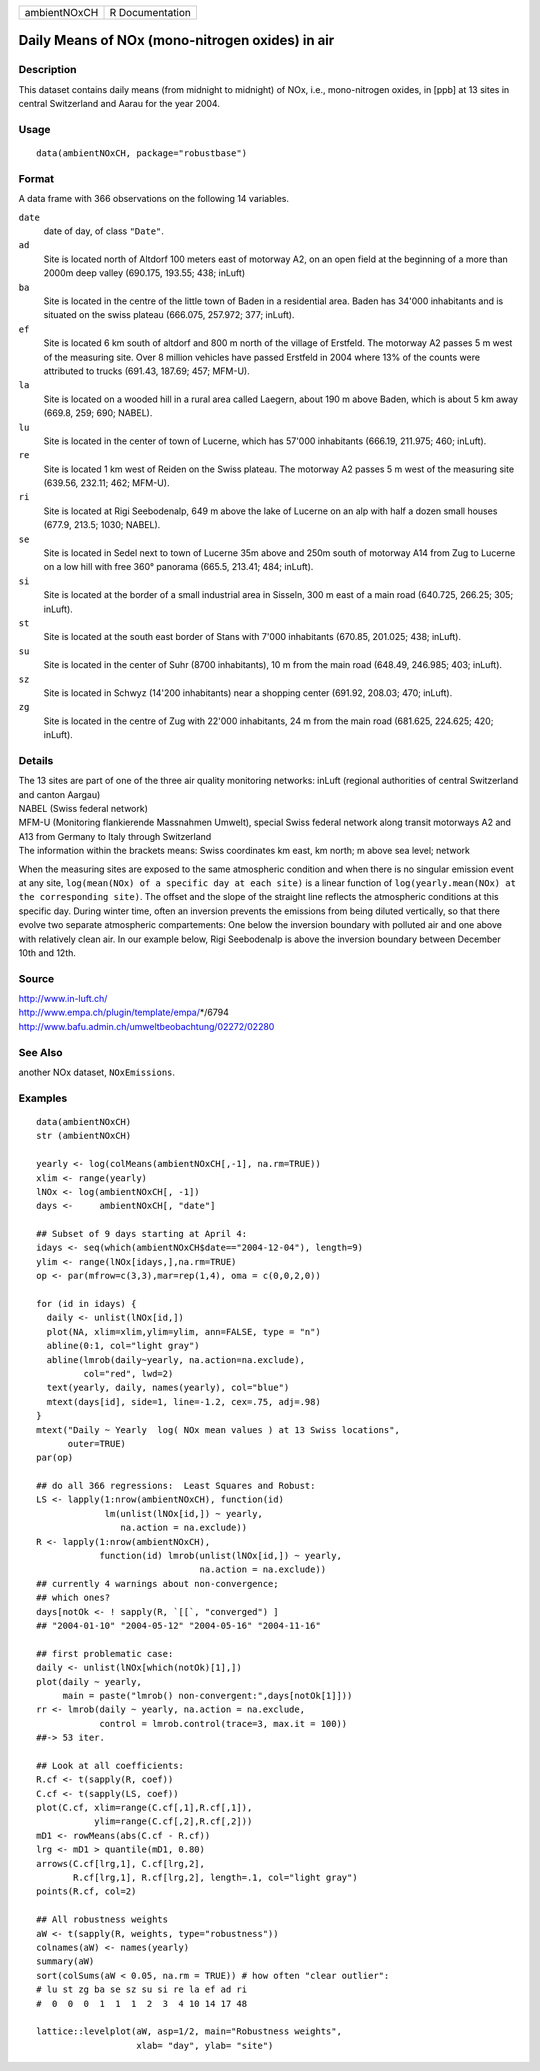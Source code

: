 ============ ===============
ambientNOxCH R Documentation
============ ===============

Daily Means of NOx (mono-nitrogen oxides) in air
------------------------------------------------

Description
~~~~~~~~~~~

This dataset contains daily means (from midnight to midnight) of NOx,
i.e., mono-nitrogen oxides, in [ppb] at 13 sites in central Switzerland
and Aarau for the year 2004.

Usage
~~~~~

::

   data(ambientNOxCH, package="robustbase")

Format
~~~~~~

A data frame with 366 observations on the following 14 variables.

``date``
   date of day, of class ``"Date"``.

``ad``
   Site is located north of Altdorf 100 meters east of motorway A2, on
   an open field at the beginning of a more than 2000m deep valley
   (690.175, 193.55; 438; inLuft)

``ba``
   Site is located in the centre of the little town of Baden in a
   residential area. Baden has 34'000 inhabitants and is situated on the
   swiss plateau (666.075, 257.972; 377; inLuft).

``ef``
   Site is located 6 km south of altdorf and 800 m north of the village
   of Erstfeld. The motorway A2 passes 5 m west of the measuring site.
   Over 8 million vehicles have passed Erstfeld in 2004 where 13% of the
   counts were attributed to trucks (691.43, 187.69; 457; MFM-U).

``la``
   Site is located on a wooded hill in a rural area called Laegern,
   about 190 m above Baden, which is about 5 km away (669.8, 259; 690;
   NABEL).

``lu``
   Site is located in the center of town of Lucerne, which has 57'000
   inhabitants (666.19, 211.975; 460; inLuft).

``re``
   Site is located 1 km west of Reiden on the Swiss plateau. The
   motorway A2 passes 5 m west of the measuring site (639.56, 232.11;
   462; MFM-U).

``ri``
   Site is located at Rigi Seebodenalp, 649 m above the lake of Lucerne
   on an alp with half a dozen small houses (677.9, 213.5; 1030; NABEL).

``se``
   Site is located in Sedel next to town of Lucerne 35m above and 250m
   south of motorway A14 from Zug to Lucerne on a low hill with free
   360° panorama (665.5, 213.41; 484; inLuft).

``si``
   Site is located at the border of a small industrial area in Sisseln,
   300 m east of a main road (640.725, 266.25; 305; inLuft).

``st``
   Site is located at the south east border of Stans with 7'000
   inhabitants (670.85, 201.025; 438; inLuft).

``su``
   Site is located in the center of Suhr (8700 inhabitants), 10 m from
   the main road (648.49, 246.985; 403; inLuft).

``sz``
   Site is located in Schwyz (14'200 inhabitants) near a shopping center
   (691.92, 208.03; 470; inLuft).

``zg``
   Site is located in the centre of Zug with 22'000 inhabitants, 24 m
   from the main road (681.625, 224.625; 420; inLuft).

Details
~~~~~~~

| The 13 sites are part of one of the three air quality monitoring
  networks: inLuft (regional authorities of central Switzerland and
  canton Aargau)
| NABEL (Swiss federal network)
| MFM-U (Monitoring flankierende Massnahmen Umwelt), special Swiss
  federal network along transit motorways A2 and A13 from Germany to
  Italy through Switzerland
| The information within the brackets means: Swiss coordinates km east,
  km north; m above sea level; network

When the measuring sites are exposed to the same atmospheric condition
and when there is no singular emission event at any site,
``log(mean(NOx) of a specific day at each site)`` is a linear function
of ``log(yearly.mean(NOx) at the corresponding site)``. The offset and
the slope of the straight line reflects the atmospheric conditions at
this specific day. During winter time, often an inversion prevents the
emissions from being diluted vertically, so that there evolve two
separate atmospheric compartements: One below the inversion boundary
with polluted air and one above with relatively clean air. In our
example below, Rigi Seebodenalp is above the inversion boundary between
December 10th and 12th.

Source
~~~~~~

| http://www.in-luft.ch/
| http://www.empa.ch/plugin/template/empa/*/6794
| http://www.bafu.admin.ch/umweltbeobachtung/02272/02280

See Also
~~~~~~~~

another NOx dataset, ``NOxEmissions``.

Examples
~~~~~~~~

::

   data(ambientNOxCH)
   str (ambientNOxCH)

   yearly <- log(colMeans(ambientNOxCH[,-1], na.rm=TRUE))
   xlim <- range(yearly)
   lNOx <- log(ambientNOxCH[, -1])
   days <-     ambientNOxCH[, "date"]

   ## Subset of 9 days starting at April 4:
   idays <- seq(which(ambientNOxCH$date=="2004-12-04"), length=9)
   ylim <- range(lNOx[idays,],na.rm=TRUE)
   op <- par(mfrow=c(3,3),mar=rep(1,4), oma = c(0,0,2,0))

   for (id in idays) {
     daily <- unlist(lNOx[id,])
     plot(NA, xlim=xlim,ylim=ylim, ann=FALSE, type = "n")
     abline(0:1, col="light gray")
     abline(lmrob(daily~yearly, na.action=na.exclude),
            col="red", lwd=2)
     text(yearly, daily, names(yearly), col="blue")
     mtext(days[id], side=1, line=-1.2, cex=.75, adj=.98)
   }
   mtext("Daily ~ Yearly  log( NOx mean values ) at 13 Swiss locations",
         outer=TRUE)
   par(op)

   ## do all 366 regressions:  Least Squares and Robust:
   LS <- lapply(1:nrow(ambientNOxCH), function(id)
                lm(unlist(lNOx[id,]) ~ yearly,
                   na.action = na.exclude))
   R <- lapply(1:nrow(ambientNOxCH),
               function(id) lmrob(unlist(lNOx[id,]) ~ yearly,
                                  na.action = na.exclude))
   ## currently 4 warnings about non-convergence;
   ## which ones?
   days[notOk <- ! sapply(R, `[[`, "converged") ]
   ## "2004-01-10" "2004-05-12" "2004-05-16" "2004-11-16"

   ## first problematic case:
   daily <- unlist(lNOx[which(notOk)[1],])
   plot(daily ~ yearly,
        main = paste("lmrob() non-convergent:",days[notOk[1]]))
   rr <- lmrob(daily ~ yearly, na.action = na.exclude,
               control = lmrob.control(trace=3, max.it = 100))
   ##-> 53 iter.

   ## Look at all coefficients:
   R.cf <- t(sapply(R, coef))
   C.cf <- t(sapply(LS, coef))
   plot(C.cf, xlim=range(C.cf[,1],R.cf[,1]),
              ylim=range(C.cf[,2],R.cf[,2]))
   mD1 <- rowMeans(abs(C.cf - R.cf))
   lrg <- mD1 > quantile(mD1, 0.80)
   arrows(C.cf[lrg,1], C.cf[lrg,2],
          R.cf[lrg,1], R.cf[lrg,2], length=.1, col="light gray")
   points(R.cf, col=2)

   ## All robustness weights
   aW <- t(sapply(R, weights, type="robustness"))
   colnames(aW) <- names(yearly)
   summary(aW)
   sort(colSums(aW < 0.05, na.rm = TRUE)) # how often "clear outlier":
   # lu st zg ba se sz su si re la ef ad ri
   #  0  0  0  1  1  1  2  3  4 10 14 17 48

   lattice::levelplot(aW, asp=1/2, main="Robustness weights",
                      xlab= "day", ylab= "site")

